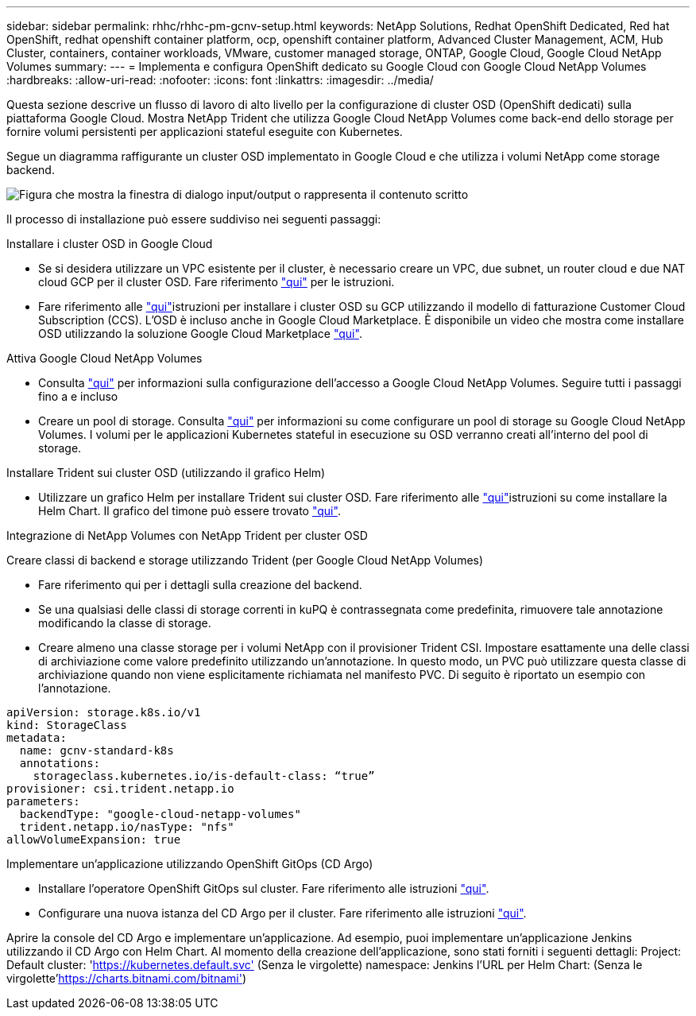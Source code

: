 ---
sidebar: sidebar 
permalink: rhhc/rhhc-pm-gcnv-setup.html 
keywords: NetApp Solutions, Redhat OpenShift Dedicated, Red hat OpenShift, redhat openshift container platform, ocp, openshift container platform, Advanced Cluster Management, ACM, Hub Cluster, containers, container workloads, VMware, customer managed storage, ONTAP, Google Cloud, Google Cloud NetApp Volumes 
summary:  
---
= Implementa e configura OpenShift dedicato su Google Cloud con Google Cloud NetApp Volumes
:hardbreaks:
:allow-uri-read: 
:nofooter: 
:icons: font
:linkattrs: 
:imagesdir: ../media/


[role="lead"]
Questa sezione descrive un flusso di lavoro di alto livello per la configurazione di cluster OSD (OpenShift dedicati) sulla piattaforma Google Cloud. Mostra NetApp Trident che utilizza Google Cloud NetApp Volumes come back-end dello storage per fornire volumi persistenti per applicazioni stateful eseguite con Kubernetes.

Segue un diagramma raffigurante un cluster OSD implementato in Google Cloud e che utilizza i volumi NetApp come storage backend.

image:rhhc-osd-with-gcnv.png["Figura che mostra la finestra di dialogo input/output o rappresenta il contenuto scritto"]

Il processo di installazione può essere suddiviso nei seguenti passaggi:

.Installare i cluster OSD in Google Cloud
* Se si desidera utilizzare un VPC esistente per il cluster, è necessario creare un VPC, due subnet, un router cloud e due NAT cloud GCP per il cluster OSD. Fare riferimento link:https://cloud.redhat.com/experts/gcp/osd_preexisting_vpc/["qui"] per le istruzioni.
* Fare riferimento alle link:https://docs.openshift.com/dedicated/osd_install_access_delete_cluster/creating-a-gcp-cluster.html#osd-create-gcp-cluster-ccs_osd-creating-a-cluster-on-gcp["qui"]istruzioni per installare i cluster OSD su GCP utilizzando il modello di fatturazione Customer Cloud Subscription (CCS). L'OSD è incluso anche in Google Cloud Marketplace. È disponibile un video che mostra come installare OSD utilizzando la soluzione Google Cloud Marketplace link:https://www.youtube.com/watch?v=p9KBFvMDQJM["qui"].


.Attiva Google Cloud NetApp Volumes
* Consulta link:https://cloud.google.com/netapp/volumes/docs/get-started/configure-access/workflow["qui"] per informazioni sulla configurazione dell'accesso a Google Cloud NetApp Volumes. Seguire tutti i passaggi fino a e incluso
* Creare un pool di storage. Consulta link:https://cloud.google.com/netapp/volumes/docs/get-started/quickstarts/create-storage-pool#create_a_storage_pool["qui"] per informazioni su come configurare un pool di storage su Google Cloud NetApp Volumes. I volumi per le applicazioni Kubernetes stateful in esecuzione su OSD verranno creati all'interno del pool di storage.


.Installare Trident sui cluster OSD (utilizzando il grafico Helm)
* Utilizzare un grafico Helm per installare Trident sui cluster OSD. Fare riferimento alle link:https://docs.netapp.com/us-en/trident/trident-get-started/kubernetes-deploy-helm.html#critical-information-about-astra-trident-24-06["qui"]istruzioni su come installare la Helm Chart. Il grafico del timone può essere trovato link:https://github.com/NetApp/trident/tree/master/helm/trident-operator["qui"].


.Integrazione di NetApp Volumes con NetApp Trident per cluster OSD
Creare classi di backend e storage utilizzando Trident (per Google Cloud NetApp Volumes)

* Fare riferimento qui per i dettagli sulla creazione del backend.
* Se una qualsiasi delle classi di storage correnti in kuPQ è contrassegnata come predefinita, rimuovere tale annotazione modificando la classe di storage.
* Creare almeno una classe storage per i volumi NetApp con il provisioner Trident CSI. Impostare esattamente una delle classi di archiviazione come valore predefinito utilizzando un'annotazione. In questo modo, un PVC può utilizzare questa classe di archiviazione quando non viene esplicitamente richiamata nel manifesto PVC. Di seguito è riportato un esempio con l'annotazione.


[source]
----
apiVersion: storage.k8s.io/v1
kind: StorageClass
metadata:
  name: gcnv-standard-k8s
  annotations:
    storageclass.kubernetes.io/is-default-class: “true”
provisioner: csi.trident.netapp.io
parameters:
  backendType: "google-cloud-netapp-volumes"
  trident.netapp.io/nasType: "nfs"
allowVolumeExpansion: true
----
.Implementare un'applicazione utilizzando OpenShift GitOps (CD Argo)
* Installare l'operatore OpenShift GitOps sul cluster. Fare riferimento alle istruzioni link:https://docs.openshift.com/gitops/1.13/installing_gitops/installing-openshift-gitops.html["qui"].
* Configurare una nuova istanza del CD Argo per il cluster. Fare riferimento alle istruzioni link:https://docs.openshift.com/gitops/1.13/argocd_instance/setting-up-argocd-instance.html["qui"].


Aprire la console del CD Argo e implementare un'applicazione. Ad esempio, puoi implementare un'applicazione Jenkins utilizzando il CD Argo con Helm Chart. Al momento della creazione dell'applicazione, sono stati forniti i seguenti dettagli: Project: Default cluster: 'https://kubernetes.default.svc'[] (Senza le virgolette) namespace: Jenkins l'URL per Helm Chart:  (Senza le virgolette'https://charts.bitnami.com/bitnami'[])
